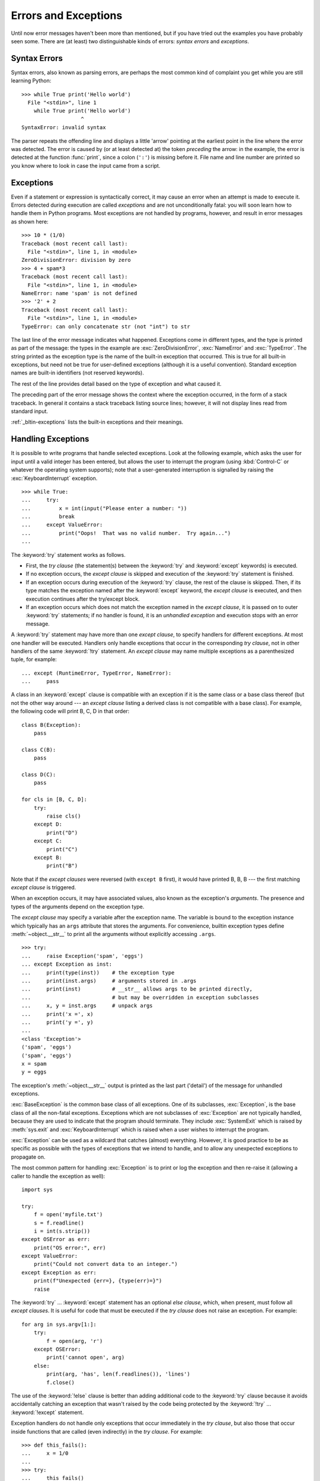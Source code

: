 .. _tut-errors:

*********************
Errors and Exceptions
*********************

Until now error messages haven't been more than mentioned, but if you have tried
out the examples you have probably seen some.  There are (at least) two
distinguishable kinds of errors: *syntax errors* and *exceptions*.


.. _tut-syntaxerrors:

Syntax Errors
=============

Syntax errors, also known as parsing errors, are perhaps the most common kind of
complaint you get while you are still learning Python::

   >>> while True print('Hello world')
     File "<stdin>", line 1
       while True print('Hello world')
                      ^
   SyntaxError: invalid syntax

The parser repeats the offending line and displays a little 'arrow' pointing at
the earliest point in the line where the error was detected.  The error is
caused by (or at least detected at) the token *preceding* the arrow: in the
example, the error is detected at the function :func:`print`, since a colon
(``':'``) is missing before it.  File name and line number are printed so you
know where to look in case the input came from a script.


.. _tut-exceptions:

Exceptions
==========

Even if a statement or expression is syntactically correct, it may cause an
error when an attempt is made to execute it. Errors detected during execution
are called *exceptions* and are not unconditionally fatal: you will soon learn
how to handle them in Python programs.  Most exceptions are not handled by
programs, however, and result in error messages as shown here::

   >>> 10 * (1/0)
   Traceback (most recent call last):
     File "<stdin>", line 1, in <module>
   ZeroDivisionError: division by zero
   >>> 4 + spam*3
   Traceback (most recent call last):
     File "<stdin>", line 1, in <module>
   NameError: name 'spam' is not defined
   >>> '2' + 2
   Traceback (most recent call last):
     File "<stdin>", line 1, in <module>
   TypeError: can only concatenate str (not "int") to str

The last line of the error message indicates what happened. Exceptions come in
different types, and the type is printed as part of the message: the types in
the example are :exc:`ZeroDivisionError`, :exc:`NameError` and :exc:`TypeError`.
The string printed as the exception type is the name of the built-in exception
that occurred.  This is true for all built-in exceptions, but need not be true
for user-defined exceptions (although it is a useful convention). Standard
exception names are built-in identifiers (not reserved keywords).

The rest of the line provides detail based on the type of exception and what
caused it.

The preceding part of the error message shows the context where the exception
occurred, in the form of a stack traceback. In general it contains a stack
traceback listing source lines; however, it will not display lines read from
standard input.

:ref:`_bltin-exceptions` lists the built-in exceptions and their meanings.


.. _tut-handling:

Handling Exceptions
===================

It is possible to write programs that handle selected exceptions. Look at the
following example, which asks the user for input until a valid integer has been
entered, but allows the user to interrupt the program (using :kbd:`Control-C` or
whatever the operating system supports); note that a user-generated interruption
is signalled by raising the :exc:`KeyboardInterrupt` exception. ::

   >>> while True:
   ...     try:
   ...         x = int(input("Please enter a number: "))
   ...         break
   ...     except ValueError:
   ...         print("Oops!  That was no valid number.  Try again...")
   ...

The :keyword:`try` statement works as follows.

* First, the *try clause* (the statement(s) between the :keyword:`try` and
  :keyword:`except` keywords) is executed.

* If no exception occurs, the *except clause* is skipped and execution of the
  :keyword:`try` statement is finished.

* If an exception occurs during execution of the :keyword:`try` clause, the rest of the
  clause is skipped.  Then, if its type matches the exception named after the
  :keyword:`except` keyword, the *except clause* is executed, and then execution
  continues after the try/except block.

* If an exception occurs which does not match the exception named in the *except
  clause*, it is passed on to outer :keyword:`try` statements; if no handler is
  found, it is an *unhandled exception* and execution stops with an error message.

A :keyword:`try` statement may have more than one *except clause*, to specify
handlers for different exceptions.  At most one handler will be executed.
Handlers only handle exceptions that occur in the corresponding *try clause*,
not in other handlers of the same :keyword:`!try` statement.  An *except clause*
may name multiple exceptions as a parenthesized tuple, for example::

   ... except (RuntimeError, TypeError, NameError):
   ...     pass

A class in an :keyword:`except` clause is compatible with an exception if it is
the same class or a base class thereof (but not the other way around --- an
*except clause* listing a derived class is not compatible with a base class).
For example, the following code will print B, C, D in that order::

   class B(Exception):
       pass

   class C(B):
       pass

   class D(C):
       pass

   for cls in [B, C, D]:
       try:
           raise cls()
       except D:
           print("D")
       except C:
           print("C")
       except B:
           print("B")

Note that if the *except clauses* were reversed (with ``except B`` first), it
would have printed B, B, B --- the first matching *except clause* is triggered.

When an exception occurs, it may have associated values, also known as the
exception's *arguments*. The presence and types of the arguments depend on the
exception type.

The *except clause* may specify a variable after the exception name.  The
variable is bound to the exception instance which typically has an ``args``
attribute that stores the arguments. For convenience, builtin exception
types define :meth:`~object.__str__` to print all the arguments without explicitly
accessing ``.args``.  ::

   >>> try:
   ...     raise Exception('spam', 'eggs')
   ... except Exception as inst:
   ...     print(type(inst))    # the exception type
   ...     print(inst.args)     # arguments stored in .args
   ...     print(inst)          # __str__ allows args to be printed directly,
   ...                          # but may be overridden in exception subclasses
   ...     x, y = inst.args     # unpack args
   ...     print('x =', x)
   ...     print('y =', y)
   ...
   <class 'Exception'>
   ('spam', 'eggs')
   ('spam', 'eggs')
   x = spam
   y = eggs

The exception's :meth:`~object.__str__` output is printed as the last part ('detail')
of the message for unhandled exceptions.

:exc:`BaseException` is the common base class of all exceptions. One of its
subclasses, :exc:`Exception`, is the base class of all the non-fatal exceptions.
Exceptions which are not subclasses of :exc:`Exception` are not typically
handled, because they are used to indicate that the program should terminate.
They include :exc:`SystemExit` which is raised by :meth:`sys.exit` and
:exc:`KeyboardInterrupt` which is raised when a user wishes to interrupt
the program.

:exc:`Exception` can be used as a wildcard that catches (almost) everything.
However, it is good practice to be as specific as possible with the types
of exceptions that we intend to handle, and to allow any unexpected
exceptions to propagate on.

The most common pattern for handling :exc:`Exception` is to print or log
the exception and then re-raise it (allowing a caller to handle the
exception as well)::

   import sys

   try:
       f = open('myfile.txt')
       s = f.readline()
       i = int(s.strip())
   except OSError as err:
       print("OS error:", err)
   except ValueError:
       print("Could not convert data to an integer.")
   except Exception as err:
       print(f"Unexpected {err=}, {type(err)=}")
       raise

The :keyword:`try` ... :keyword:`except` statement has an optional *else
clause*, which, when present, must follow all *except clauses*.  It is useful
for code that must be executed if the *try clause* does not raise an exception.
For example::

   for arg in sys.argv[1:]:
       try:
           f = open(arg, 'r')
       except OSError:
           print('cannot open', arg)
       else:
           print(arg, 'has', len(f.readlines()), 'lines')
           f.close()

The use of the :keyword:`!else` clause is better than adding additional code to
the :keyword:`try` clause because it avoids accidentally catching an exception
that wasn't raised by the code being protected by the :keyword:`!try` ...
:keyword:`!except` statement.

Exception handlers do not handle only exceptions that occur immediately in the
*try clause*, but also those that occur inside functions that are called (even
indirectly) in the *try clause*. For example::

   >>> def this_fails():
   ...     x = 1/0
   ...
   >>> try:
   ...     this_fails()
   ... except ZeroDivisionError as err:
   ...     print('Handling run-time error:', err)
   ...
   Handling run-time error: division by zero


.. _tut-raising:

Raising Exceptions
==================

The :keyword:`raise` statement allows the programmer to force a specified
exception to occur. For example::

   >>> raise NameError('HiThere')
   Traceback (most recent call last):
     File "<stdin>", line 1, in <module>
   NameError: HiThere

The sole argument to :keyword:`raise` indicates the exception to be raised.
This must be either an exception instance or an exception class (a class that
derives from :class:`BaseException`, such as :exc:`Exception` or one of its
subclasses).  If an exception class is passed, it will be implicitly
instantiated by calling its constructor with no arguments::

   raise ValueError  # shorthand for 'raise ValueError()'

If you need to determine whether an exception was raised but don't intend to
handle it, a simpler form of the :keyword:`raise` statement allows you to
re-raise the exception::

   >>> try:
   ...     raise NameError('HiThere')
   ... except NameError:
   ...     print('An exception flew by!')
   ...     raise
   ...
   An exception flew by!
   Traceback (most recent call last):
     File "<stdin>", line 2, in <module>
   NameError: HiThere


.. _tut-exception-chaining:

Exception Chaining
==================

If an unhandled exception occurs inside an :keyword:`except` section, it will
have the exception being handled attached to it and included in the error
message::

    >>> try:
    ...     open("database.sqlite")
    ... except OSError:
    ...     raise RuntimeError("unable to handle error")
    ...
    Traceback (most recent call last):
      File "<stdin>", line 2, in <module>
    FileNotFoundError: [Errno 2] No such file or directory: 'database.sqlite'
    <BLANKLINE>
    During handling of the above exception, another exception occurred:
    <BLANKLINE>
    Traceback (most recent call last):
      File "<stdin>", line 4, in <module>
    RuntimeError: unable to handle error

To indicate that an exception is a direct consequence of another, the
:keyword:`raise` statement allows an optional :keyword:`from<raise>` clause::

    # exc must be exception instance or None.
    raise RuntimeError from exc

This can be useful when you are transforming exceptions. For example::

    >>> def func():
    ...     raise ConnectionError
    ...
    >>> try:
    ...     func()
    ... except ConnectionError as exc:
    ...     raise RuntimeError('Failed to open database') from exc
    ...
    Traceback (most recent call last):
      File "<stdin>", line 2, in <module>
      File "<stdin>", line 2, in func
    ConnectionError
    <BLANKLINE>
    The above exception was the direct cause of the following exception:
    <BLANKLINE>
    Traceback (most recent call last):
      File "<stdin>", line 4, in <module>
    RuntimeError: Failed to open database

It also allows disabling automatic exception chaining using the ``from None``
idiom::

    >>> try:
    ...     open('database.sqlite')
    ... except OSError:
    ...     raise RuntimeError from None
    ...
    Traceback (most recent call last):
      File "<stdin>", line 4, in <module>
    RuntimeError

For more information about chaining mechanics, see :ref:`_bltin-exceptions`.


.. _tut-userexceptions:

User-defined Exceptions
=======================

Programs may name their own exceptions by creating a new exception class (see
:ref:`tut-classes` for more about Python classes).  Exceptions should typically
be derived from the :exc:`Exception` class, either directly or indirectly.

Exception classes can be defined which do anything any other class can do, but
are usually kept simple, often only offering a number of attributes that allow
information about the error to be extracted by handlers for the exception.

Most exceptions are defined with names that end in "Error", similar to the
naming of the standard exceptions.

Many standard modules define their own exceptions to report errors that may
occur in functions they define.


.. _tut-cleanup:

Defining Clean-up Actions
=========================

The :keyword:`try` statement has another optional clause which is intended to
define clean-up actions that must be executed under all circumstances.  For
example::

   >>> try:
   ...     raise KeyboardInterrupt
   ... finally:
   ...     print('Goodbye, world!')
   ...
   Goodbye, world!
   Traceback (most recent call last):
     File "<stdin>", line 2, in <module>
   KeyboardInterrupt

If a :keyword:`finally` clause is present, the :keyword:`!finally`
clause will execute as the last task before the :keyword:`try`
statement completes. The :keyword:`!finally` clause runs whether or
not the :keyword:`!try` statement produces an exception. The following
points discuss more complex cases when an exception occurs:

* If an exception occurs during execution of the :keyword:`!try`
  clause, the exception may be handled by an :keyword:`except`
  clause. If the exception is not handled by an :keyword:`!except`
  clause, the exception is re-raised after the :keyword:`!finally`
  clause has been executed.

* An exception could occur during execution of an :keyword:`!except`
  or :keyword:`!else` clause. Again, the exception is re-raised after
  the :keyword:`!finally` clause has been executed.

* If the :keyword:`!finally` clause executes a :keyword:`break`,
  :keyword:`continue` or :keyword:`return` statement, exceptions are not
  re-raised.

* If the :keyword:`!try` statement reaches a :keyword:`break`,
  :keyword:`continue` or :keyword:`return` statement, the
  :keyword:`!finally` clause will execute just prior to the
  :keyword:`!break`, :keyword:`!continue` or :keyword:`!return`
  statement's execution.

* If a :keyword:`!finally` clause includes a :keyword:`!return`
  statement, the returned value will be the one from the
  :keyword:`!finally` clause's :keyword:`!return` statement, not the
  value from the :keyword:`!try` clause's :keyword:`!return`
  statement.

For example::

   >>> def bool_return():
   ...     try:
   ...         return True
   ...     finally:
   ...         return False
   ...
   >>> bool_return()
   False

A more complicated example::

   >>> def divide(x, y):
   ...     try:
   ...         result = x / y
   ...     except ZeroDivisionError:
   ...         print("division by zero!")
   ...     else:
   ...         print("result is", result)
   ...     finally:
   ...         print("executing finally clause")
   ...
   >>> divide(2, 1)
   result is 2.0
   executing finally clause
   >>> divide(2, 0)
   division by zero!
   executing finally clause
   >>> divide("2", "1")
   executing finally clause
   Traceback (most recent call last):
     File "<stdin>", line 1, in <module>
     File "<stdin>", line 3, in divide
   TypeError: unsupported operand type(s) for /: 'str' and 'str'

As you can see, the :keyword:`finally` clause is executed in any event.  The
:exc:`TypeError` raised by dividing two strings is not handled by the
:keyword:`except` clause and therefore re-raised after the :keyword:`!finally`
clause has been executed.

In real world applications, the :keyword:`finally` clause is useful for
releasing external resources (such as files or network connections), regardless
of whether the use of the resource was successful.


.. _tut-cleanup-with:

Predefined Clean-up Actions
===========================

Some objects define standard clean-up actions to be undertaken when the object
is no longer needed, regardless of whether or not the operation using the object
succeeded or failed. Look at the following example, which tries to open a file
and print its contents to the screen. ::

   for line in open("myfile.txt"):
       print(line, end="")

The problem with this code is that it leaves the file open for an indeterminate
amount of time after this part of the code has finished executing.
This is not an issue in simple scripts, but can be a problem for larger
applications. The :keyword:`with` statement allows objects like files to be
used in a way that ensures they are always cleaned up promptly and correctly. ::

   with open("myfile.txt") as f:
       for line in f:
           print(line, end="")

After the statement is executed, the file *f* is always closed, even if a
problem was encountered while processing the lines. Objects which, like files,
provide predefined clean-up actions will indicate this in their documentation.


.. _tut-exception-groups:

Raising and Handling Multiple Unrelated Exceptions
==================================================

There are situations where it is necessary to report several exceptions that
have occurred. This is often the case in concurrency frameworks, when several
tasks may have failed in parallel, but there are also other use cases where
it is desirable to continue execution and collect multiple errors rather than
raise the first exception.

The builtin :exc:`ExceptionGroup` wraps a list of exception instances so
that they can be raised together. It is an exception itself, so it can be
caught like any other exception. ::

   >>> def f():
   ...     excs = [OSError('error 1'), SystemError('error 2')]
   ...     raise ExceptionGroup('there were problems', excs)
   ...
   >>> f()
     + Exception Group Traceback (most recent call last):
     |   File "<stdin>", line 1, in <module>
     |   File "<stdin>", line 3, in f
     | ExceptionGroup: there were problems
     +-+---------------- 1 ----------------
       | OSError: error 1
       +---------------- 2 ----------------
       | SystemError: error 2
       +------------------------------------
   >>> try:
   ...     f()
   ... except Exception as e:
   ...     print(f'caught {type(e)}: e')
   ...
   caught <class 'ExceptionGroup'>: e
   >>>

By using ``except*`` instead of ``except``, we can selectively
handle only the exceptions in the group that match a certain
type. In the following example, which shows a nested exception
group, each ``except*`` clause extracts from the group exceptions
of a certain type while letting all other exceptions propagate to
other clauses and eventually to be reraised. ::

   >>> def f():
   ...     raise ExceptionGroup(
   ...         "group1",
   ...         [
   ...             OSError(1),
   ...             SystemError(2),
   ...             ExceptionGroup(
   ...                 "group2",
   ...                 [
   ...                     OSError(3),
   ...                     RecursionError(4)
   ...                 ]
   ...             )
   ...         ]
   ...     )
   ...
   >>> try:
   ...     f()
   ... except* OSError as e:
   ...     print("There were OSErrors")
   ... except* SystemError as e:
   ...     print("There were SystemErrors")
   ...
   There were OSErrors
   There were SystemErrors
     + Exception Group Traceback (most recent call last):
     |   File "<stdin>", line 2, in <module>
     |   File "<stdin>", line 2, in f
     | ExceptionGroup: group1
     +-+---------------- 1 ----------------
       | ExceptionGroup: group2
       +-+---------------- 1 ----------------
         | RecursionError: 4
         +------------------------------------
   >>>

Note that the exceptions nested in an exception group must be instances,
not types. This is because in practice the exceptions would typically
be ones that have already been raised and caught by the program, along
the following pattern::

   >>> excs = []
   ... for test in tests:
   ...     try:
   ...         test.run()
   ...     except Exception as e:
   ...         excs.append(e)
   ...
   >>> if excs:
   ...    raise ExceptionGroup("Test Failures", excs)
   ...


.. _tut-exception-notes:

Enriching Exceptions with Notes
===============================

When an exception is created in order to be raised, it is usually initialized
with information that describes the error that has occurred. There are cases
where it is useful to add information after the exception was caught. For this
purpose, exceptions have a method ``add_note(note)`` that accepts a string and
adds it to the exception's notes list. The standard traceback rendering
includes all notes, in the order they were added, after the exception. ::

   >>> try:
   ...     raise TypeError('bad type')
   ... except Exception as e:
   ...     e.add_note('Add some information')
   ...     e.add_note('Add some more information')
   ...     raise
   ...
   Traceback (most recent call last):
     File "<stdin>", line 2, in <module>
   TypeError: bad type
   Add some information
   Add some more information
   >>>

For example, when collecting exceptions into an exception group, we may want
to add context information for the individual errors. In the following each
exception in the group has a note indicating when this error has occurred. ::

   >>> def f():
   ...     raise OSError('operation failed')
   ...
   >>> excs = []
   >>> for i in range(3):
   ...     try:
   ...         f()
   ...     except Exception as e:
   ...         e.add_note(f'Happened in Iteration {i+1}')
   ...         excs.append(e)
   ...
   >>> raise ExceptionGroup('We have some problems', excs)
     + Exception Group Traceback (most recent call last):
     |   File "<stdin>", line 1, in <module>
     | ExceptionGroup: We have some problems (3 sub-exceptions)
     +-+---------------- 1 ----------------
       | Traceback (most recent call last):
       |   File "<stdin>", line 3, in <module>
       |   File "<stdin>", line 2, in f
       | OSError: operation failed
       | Happened in Iteration 1
       +---------------- 2 ----------------
       | Traceback (most recent call last):
       |   File "<stdin>", line 3, in <module>
       |   File "<stdin>", line 2, in f
       | OSError: operation failed
       | Happened in Iteration 2
       +---------------- 3 ----------------
       | Traceback (most recent call last):
       |   File "<stdin>", line 3, in <module>
       |   File "<stdin>", line 2, in f
       | OSError: operation failed
       | Happened in Iteration 3
       +------------------------------------
   >>>
